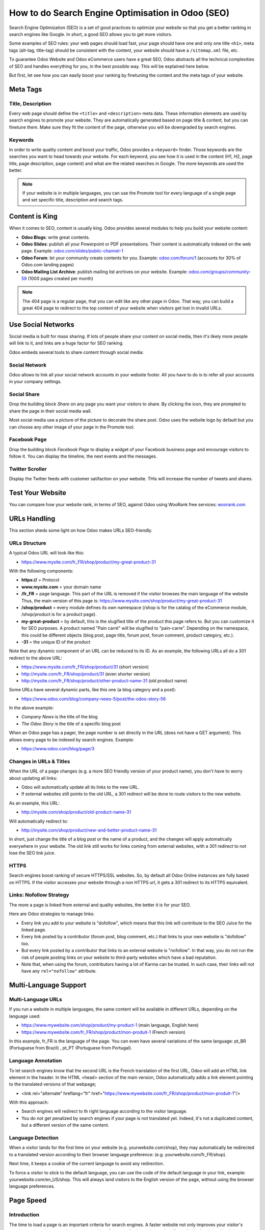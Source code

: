==================================================
How to do Search Engine Optimisation in Odoo (SEO)
==================================================

Search Engine Optimization (SEO) is a set of good practices to optimize
your website so that you get a better ranking in search engines like
Google. In short, a good SEO allows you to get more visitors.

Some examples of SEO rules: your web pages should load fast, your page
should have one and only one title ``<h1>``, meta tags
(alt-tag, title-tag) should be
consistent with the content, your website should have a
``/sitemap.xml`` file, etc.

To guarantee Odoo Website and Odoo
eCommerce users have a great SEO, Odoo abstracts all the technical
complexities of SEO and handles everything for you, in the best possible
way. This will be explained here below.

But first, let see how you can easily boost your ranking
by finetuning the content and the meta tags of your website.

Meta Tags
=========

Title, Description
------------------

Every web page should define the ``<title>`` and ``<description>`` meta data.
These information elements are used by search engines to promote your website.
They are automatically generated based on page title & content, but you can
finetune them. Make sure they fit the content of the page, otherwise you will 
be downgraded by search engines.

.. image:: media/seo01.png
  :align: center

Keywords
--------
In order to write quality content and boost your traffic, Odoo provides
a ``<keyword>`` finder. Those keywords are the searches you want to head
towards your website. For each keyword, you see how it is used in the content
(H1, H2, page title, page description, page content) and what are the related 
searches in Google. The more keywords are used the better.

.. image:: media/seo02.png
  :align: center

.. note:: 
  If your website is in multiple languages, you can use the Promote
  tool for every language of a single page and set specific title, 
  description and search tags.

Content is King
===============

When it comes to SEO, content is usually king. Odoo provides several
modules to help you build your website content:

- **Odoo Blogs**: write great contents.

- **Odoo Slides**: publish all your Powerpoint or PDF presentations.
  Their content is automatically indexed on the web page. Example:
  `odoo.com/slides/public-channel-1 <https://www.odoo.com/slides/public-channel-1>`_

- **Odoo Forum**: let your community create contents for you. Example:
  `odoo.com/forum/1 <https://odoo.com/forum/1>`_
  (accounts for 30% of Odoo.com landing pages)

- **Odoo Mailing List Archive**: publish mailing list archives on your
  website. Example:
  `odoo.com/groups/community-59 <https://www.odoo.com/groups/community-59>`_
  (1000 pages created per month)

.. note::
  The 404 page is a regular page, that you can edit like any other
  page in Odoo. That way, you can build a great 404 page to redirect to
  the top content of your website when visitors get lost in invalid URLs.

Use Social Networks
===================

Social media is built for mass sharing. If lots of people share your content 
on social media, then it's likely more people will link to it, 
and links are a huge factor for SEO ranking.

Odoo embeds several tools to share content through social media:

Social Network
--------------

Odoo allows to link all your social network accounts in your website footer.
All you have to do is to refer all your accounts in your company settings.

.. image:: media/seo03.png
  :align: center
  
Social Share
------------

Drop the building block *Share* on any page you want your visitors to share.
By clicking the icon, they are prompted to share the page in their social media
wall.

.. image:: media/seo04.png
  :align: center

Most social media use a picture of the picture to decorate the share post.
Odoo uses the website logo by default but you can choose any other image 
of your page in the Promote tool.

.. image:: media/seo05.png
  :align: center
  
Facebook Page
-------------

Drop the building block *Facebook Page* to display a widget of your Facebook 
business page and encourage visitors to follow it. 
You can display the timeline, the next events and the messages.

Twitter Scroller
----------------

Display the Twitter feeds with customer satifaction on your website.
THis will increase the number of tweets and shares.

Test Your Website
=================

You can compare how your website rank, in terms of SEO, against Odoo
using WooRank free services:
`woorank.com <https://www.woorank.com>`_

URLs Handling
=============

This section sheds some light on how Odoo makes URLs SEO-friendly.

URLs Structure
--------------

A typical Odoo URL will look like this:

- https://www.mysite.com/fr\_FR/shop/product/my-great-product-31

With the following components:

-  **https://** = Protocol

-  **www.mysite.com** = your domain name

-  **/fr\_FR** = page language. This part of the URL is
   removed if the visitor browses the main language of the website
   Thus, the main version of this page is:
   https://www.mysite.com/shop/product/my-great-product-31

-  **/shop/product** = every module defines its own namespace (/shop is
   for the catalog of the eCommerce module, /shop/product is for a
   product page).

-  **my-great-product** = by default, this is the slugified title of the
   product this page refers to. But you can customize it for SEO
   purposes. A product named "Pain carré" will be slugified to
   "pain-carre". Depending on the namespace, this could be different
   objects (blog post, page title, forum post, forum comment,
   product category, etc.).

-  **-31** = the unique ID of the product

Note that any dynamic component of an URL can be reduced to its ID. As
an example, the following URLs all do a 301 redirect to the above URL:

-  https://www.mysite.com/fr\_FR/shop/product/31 (short version)

-  http://mysite.com/fr\_FR/shop/product/31 (even shorter version)

-  http://mysite.com/fr\_FR/shop/product/other-product-name-31 (old
   product name)

Some URLs have several dynamic parts, like this one (a blog category and
a post): 

-  https://www.odoo.com/blog/company-news-5/post/the-odoo-story-56

In the above example:

-  *Company News* is the title of the blog

-  *The Odoo Story* is the title of a specific blog post

When an Odoo page has a pager, the page number is set directly in the
URL (does not have a GET argument). This allows every page to be indexed
by search engines. Example: 

-  https://www.odoo.com/blog/page/3

Changes in URLs & Titles
------------------------

When the URL of a page changes (e.g. a more SEO friendly version of your
product name), you don't have to worry about updating all links:

-  Odoo will automatically update all its links to the new URL.

- If external websites still points to the old URL, a 301 redirect will
  be done to route visitors to the new website.

As an example, this URL:

- http://mysite.com/shop/product/old-product-name-31

Will automatically redirect to:

- http://mysite.com/shop/product/new-and-better-product-name-31

In short, just change the title of a blog post or the name of a product,
and the changes will apply automatically everywhere in your website. The
old link still works for links coming from external websites, with a 301
redirect to not lose the SEO link juice.

HTTPS
-----

Search engines boost ranking of secure HTTPS/SSL websites. 
So, by default all Odoo Online instances are fully
based on HTTPS. If the visitor accesses your website through a non HTTPS
url, it gets a 301 redirect to its HTTPS equivalent.

Links: Nofollow Strategy
------------------------

The more a page is linked from external and quality websites, 
the better it is for your SEO.

Here are Odoo strategies to manage links:

- Every link you add to your website is
  "dofollow", which means that this link will contribute to the SEO
  Juice for the linked page.

- Every link posted by a contributor (forum post, blog comment, etc.)
  that links to your own website is "dofollow" too.

- But every link posted by a contributor that links to an external
  website is "nofollow". In that way, you do not run the risk of
  people posting links on your website to third-party websites
  which have a bad reputation.

- Note that, when using the forum, contributors having a lot of Karma
  can be trusted. In such case, their links will not have any
  ``rel="nofollow"`` attribute.

Multi-Language Support
======================

Multi-Language URLs
-------------------

If you run a website in multiple languages, the same content will be
available in different URLs, depending on the language used:

- https://www.mywebsite.com/shop/product/my-product-1 (main language, English here)

- https://www.mywebsite.com\/fr\_FR/shop/product/mon-produit-1 (French version)

In this example, fr\_FR is the language of the page. You can even have
several variations of the same language: pt\_BR (Portuguese from Brazil)
, pt\_PT (Portuguese from Portugal).

Language Annotation
-------------------

To let search engines know that the second URL is the French translation of the
first URL, Odoo will add an HTML link element in the header. In the HTML
<head> section of the main version, Odoo automatically adds a link
element pointing to the translated versions of that webpage;

-  <link rel="alternate" hreflang="fr"
   href="https://www.mywebsite.com\/fr\_FR/shop/product/mon-produit-1"/>

With this approach:

- Search engines will redirect to th right language according to the 
  visitor language.

- You do not get penalized by search engines if your page is not translated
  yet. Indeed, it's not a duplicated content, but a different
  version of the same content.

Language Detection
------------------

When a visitor lands for the first time on your website (e.g.
yourwebsite.com/shop), they may automatically be redirected to a
translated version according to their browser language preference: (e.g.
yourwebsite.com/fr\_FR/shop). 

Next time, it keeps a cookie of the current language to 
avoid any redirection.

To force a visitor to stick to the default language, you can use the
code of the default language in your link, example:
yourwebsite.com/en\_US/shop. This will always land visitors to the
English version of the page, without using the browser language
preferences.

Page Speed
==========

Introduction
------------

The time to load a page is an important criteria for search engines. A faster
website not only improves your visitor's experience, but gives
you a better page ranking. Some studies have shown that, if you divide the time to
load your pages by two (e.g. 2 seconds instead of 4 seconds), the
visitor abandonment rate is also divided by two. (25% to 12.5%). One
extra second to load a page could `cost $1.6b to Amazon in
sales <http://www.fastcompany.com/1825005/how-one-second-could-cost-amazon-16-billion-sales>`__.

.. image:: media/seo06.png
  :align: center

Fortunately, Odoo does all the magic for you. Below, you will find the
tricks Odoo uses to speed up your page loading time. You can compare how
your website ranks using these two tools:

- `Google Page Speed <https://developers.google.com/speed/pagespeed/insights/>`__

- `Pingdom Website Speed Test <http://tools.pingdom.com/fpt/>`__

Images
------

When you upload new images, Odoo automatically
compresses them to reduce their sizes (lossless compression for .PNG
and .GIF and lossy compression for .JPG).

From the upload button, you have the option to keep the original image
unmodified if you prefer to optimize the quality of the image rather
than performance.

.. image:: media/seo07.png
  :align: center

.. note::
  Odoo compresses images when they are uploaded to your website, not
  when requested by the visitor. Thus, it's possible that, if you use a
  third-party theme, it will provide images that are not compressed
  efficiently. But all images used in Odoo official themes have been
  compressed by default.

When you click on an image, Odoo shows you the Alt and title attributes
of the ``<img>`` tag. You can click on it to set your own title and Alt
attributes for the image.

.. image:: media/seo08.png
  :align: center

When you click on this link, the following window will appear:

.. image:: media/seo09.png
  :align: center

Odoo's pictograms are implemented using a font (`Font
Awesome <https://fortawesome.github.io/Font-Awesome/icons/>`__ in most
Odoo themes). Thus, you can use as many pictograms as you want in your
page, they will not result in extra requests to load the page.

.. image:: media/seo10.png
  :align: center

Static Resources: CSS
---------------------

All CSS files are pre-processed, concatenated, minified, compressed and
cached (server-side and browser-side). The result:

- only one CSS file request is needed to load a page

- this CSS file is shared and cached amongst pages, so that when the
  visitor clicks on another page, the browser doesn't have to even
  load a single CSS resource.

- this CSS file is optimized to be small

**Pre-processed:** The CSS framework used by Odoo is Bootstrap.
Although a theme might use another framework, most of `Odoo
themes <https://www.odoo.com/apps/themes>`__ extend and customize
Bootstrap directly. Since Odoo supports Less and Sass, you can modify
CSS rules instead of overwriting them through extra CSS lines,
resulting in a smaller file.

**Concatenated:** every module or library you might use in Odoo has its
own set of CSS, Less or Sass files (eCommerce, blogs, themes, etc.). Having
several CSS files is great for the modularity, but not good for the
performance because most browsers can only perform 6 requests in
parallel resulting in lots of files loaded in series. The
latency time to transfer a file is usually much longer than the actual
data transfer time, for small files like .JS and .CSS. Thus, the time to
load CSS resources depends more on the number of requests to be done
than the actual file size.

To address this issue, all CSS / Less / Sass files are concatenated into
a single .CSS file to send to the browser. So a visitor has **only one
.CSS file to load** per page, which is particularly efficient. As the
CSS is shared amongst all pages, when the visitor clicks on another
page, the browser does not even have to load a new CSS file!

================================= =============================================
  **Both files in the <head>**     **What the visitor gets (only one file)**   
================================= =============================================
 /\* From bootstrap.css \*/       .text-muted {                                
 .text-muted {                    color: #666;                                 
 color: #777;                     background: yellow                           
 background: yellow;              }                                             
 }

 /\* From my-theme.css \*/                                                     
 .text-muted {                                                                 
 color: #666;                                                                  
 }                                                                             
================================= =============================================

The CSS sent by Odoo includes all CSS / Less / Sass of all pages /
modules. By doing this, additional page views from the same visitor will
not have to load CSS files at all. But some modules might include huge
CSS/Javascript resources that you do not want to prefetch at the first
page because they are too big. In this case, Odoo splits this resource
into a second bundle that is loaded only when the page using it is
requested. An example of this is the backend that is only loaded when
the visitor logs in and accesses the backend (/web).

.. note:: 
  If the CSS file is very big, Odoo will split it into two smaller
  files to avoid the 4095 selectors limit per sheet of Internet Explorer. 
  But most themes fit below this limit.

**Minified:** After being pre-processed and concatenated, the resulting
CSS is minified to reduce its size.

============================ ==============================
  **Before minification**     **After minification**       
============================ ==============================
  /\* some comments \*/       .text-muted {color: #666}    
  .text-muted {                                            
  color: #666;                                             
  }                                                        
============================ ==============================

The final result is then compressed, before being delivered to the
browser.

Then, a cached version is stored server-side (so we do not have
to pre-process, concatenate, minify at every request) and browser-side 
(so the same visitor will load the CSS only once for all pages they
visit).

Static Resources: Javascript
----------------------------

As with CSS resources, Javascript resources are also concatenated,
minified, compressed and cached (server-side and browser-side).

Odoo creates three Javascript bundles:

- One for all pages of the website (including code for parallax
  effects, form validation, etc.)

- One for common Javascript code shared among frontend and backend
  (Bootstrap)

- One for backend specific Javascript code (Odoo Web Client interface
  for your employees using Odoo)

Most visitors of your website will only need the first two bundles,
resulting in a maximum of two Javascript files to load to render one
page. As these files are shared across all pages, further clicks by the
same visitor will not load any other Javascript resource.

.. note::
  If you work in debug mode, the CSS and Javascript are neither
  concatenated, nor minified. Thus, it's much slower. But it allows you to
  easily debug with the Chrome debugger as CSS and Javascript resources
  are not transformed from their original versions.

CDN
---

If you activate the CDN feature in Odoo, static resources (Javascript,
CSS, images) are loaded from a Content Delivery Network. Using a Content
Delivery Network has three advantages:

- Load resources from a nearby server (most CDN have servers in main
  countries around the globe)

- Cache resources efficiently (no computation resources usage on your
  own server)

- Split the resource loading on different services allowing to load
  more resources in parallel (since the Chrome limit of 6 parallel
  requests is by domain)

You can configure your CDN options from the **Website Admin** app, using
the Configuration menu. Here is an example of configuration you can use:

.. image:: media/seo11.png
  :align: center

HTML Pages
----------

The HTML pages can be compressed, but this is usually handled by your web
server (NGINX or Apache).

The Odoo Website builder has been optimized to guarantee clean and short
HTML code. Building blocks have been developed to produce clean HTML
code, usually using Bootstrap and the HTML editor.

As an example, if you use the color picker to change the color of a
paragraph to the primary color of your website, Odoo will produce the
following code:

``<p class="text-primary">My Text</p>``

Whereas most HTML editors (such as CKEditor) will produce the following
code:

``<p style="color: #AB0201">My Text</p>``

Responsive Design
-----------------

Websites that are not mobile-friendly are negatively
impacted in search engine rankings. All Odoo themes rely on Bootstrap to
render efficiently according to the device: desktop, tablet or mobile.

.. image:: media/seo12.png
  :align: center

As all Odoo modules share the same technology, absolutely all pages in
your website are mobile friendly.

Browser Caching
---------------

Javascript, images and CSS resources have an URL that changes
dynamically when their content change. As an example, all CSS files are
loaded through this URL:
`localhost:8069/web/content/457-0da1d9d/web.assets\_common.0.css <http://localhost:8069/web/content/457-0da1d9d/web.assets_common.0.css>`__.
The ``457-0da1d9d`` part of this URL will change if you modify the CSS of
your website.

This allows Odoo to set a very long cache delay (XXX) on these
resources: XXX secs, while being updated instantly if you update the
resource.

Scalability
-----------

In addition to being fast, Odoo is also more scalable than traditional
CMS and eCommerce (Drupal, Wordpress, Magento, Prestashop). The
following link provides an analysis of the major open source CMS and
eCommerce compared to Odoo when it comes to high query volumes:
`https://www.odoo.com/slides/slide/197
<https://www.odoo.com/slides/slide/odoo-cms-performance-comparison-and-optimisation-197>`_

.. todo:: fix above link

Here is the slide that summarizes the scalability of Odoo Website & eCommerce.

.. image:: media/seo13.png
  :align: center

Search Engines Files
====================

Sitemap
-------

The sitemap points out pages to index to search engine robots.
Odoo generates a ``/sitemap.xml`` file automatically for you. For
performance reasons, this file is cached and updated every 12 hours.

By default, all URLs will be in a single ``/sitemap.xml`` file, but if you
have a lot of pages, Odoo will automatically create a Sitemap Index
file, respecting the `sitemaps.org
protocol <http://www.sitemaps.org/protocol.html>`__ grouping sitemap
URL's in 45000 chunks per file.

Every sitemap entry has 4 attributes that are computed automatically:

-  ``<loc>`` : the URL of a page

-  ``<lastmod>`` : last modification date of the resource, computed
   automatically based on related object. For a page related to a
   product, this could be the last modification date of the product
   or the page.

-  ``<priority>`` : modules may implement their own priority algorithm based
   on their content (example: a forum might assign a priority based
   on the number of votes on a specific post). The priority of a
   static page is defined by it's priority field, which is
   normalized (16 is the default).

Structured Data Markup
----------------------

Structured Data Markup is used to generate Rich Snippets in search
engine results. It is a way for website owners to send structured data
to search engine robots; helping them understand your content and
create well-presented search results.

Google supports a number of rich snippets for content types, including:
Reviews, People, Products, Businesses, Events and Organizations.

Odoo implements micro data as defined in the
`schema.org <http://schema.org>`__ specification for events, eCommerce
products, forum posts and contact addresses. This allows your product
pages to be displayed in Google using extra information like the price
and rating of a product:

.. image:: media/seo14.png
  :align: center

robots.txt
----------

When indexing your website, search engines take a first look at the
general indexing rules of the a``/robots.txt`` file (allowed robots,
sitemap path, etc.). Odoo automatically creates it. Its content is:

User-agent: \*
Sitemap: https://www.odoo.com/sitemap.xml

It means that all robots are allowed to index your website
and there is no other indexing rule than specified in the sitemap
to be found at following address.

You can customize the file *robots* in developer mode from 
*Settings --> Technical --> User Interface --> Views*
(exclude robots, exclude some pages, redirect to a custom Sitemap). 
Make the Model Data of the view *Non Updatable* to not reset the
file after system upgrades.
